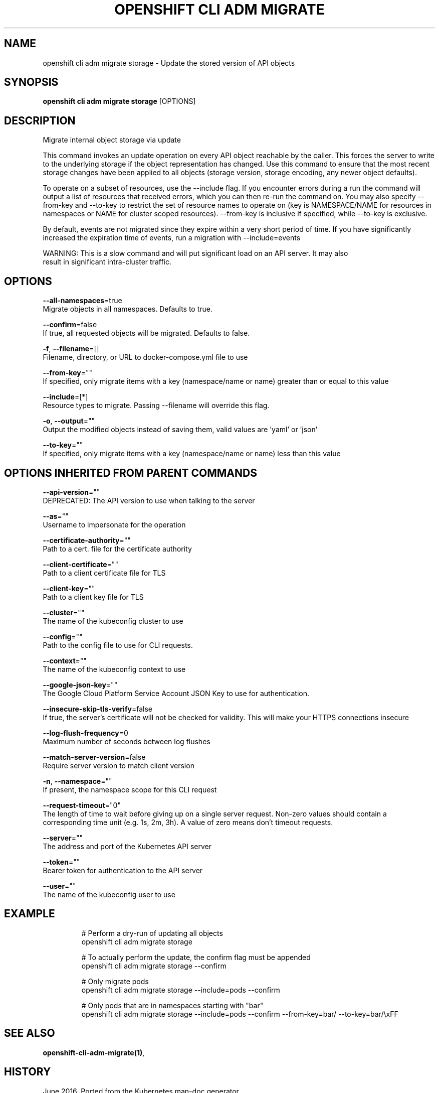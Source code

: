.TH "OPENSHIFT CLI ADM MIGRATE" "1" " Openshift CLI User Manuals" "Openshift" "June 2016"  ""


.SH NAME
.PP
openshift cli adm migrate storage \- Update the stored version of API objects


.SH SYNOPSIS
.PP
\fBopenshift cli adm migrate storage\fP [OPTIONS]


.SH DESCRIPTION
.PP
Migrate internal object storage via update

.PP
This command invokes an update operation on every API object reachable by the caller. This forces
the server to write to the underlying storage if the object representation has changed. Use this
command to ensure that the most recent storage changes have been applied to all objects (storage
version, storage encoding, any newer object defaults).

.PP
To operate on a subset of resources, use the \-\-include flag. If you encounter errors during a run
the command will output a list of resources that received errors, which you can then re\-run the
command on. You may also specify \-\-from\-key and \-\-to\-key to restrict the set of resource names
to operate on (key is NAMESPACE/NAME for resources in namespaces or NAME for cluster scoped
resources). \-\-from\-key is inclusive if specified, while \-\-to\-key is exclusive.

.PP
By default, events are not migrated since they expire within a very short period of time. If you
have significantly increased the expiration time of events, run a migration with \-\-include=events

.PP
WARNING: This is a slow command and will put significant load on an API server. It may also
  result in significant intra\-cluster traffic.


.SH OPTIONS
.PP
\fB\-\-all\-namespaces\fP=true
    Migrate objects in all namespaces. Defaults to true.

.PP
\fB\-\-confirm\fP=false
    If true, all requested objects will be migrated. Defaults to false.

.PP
\fB\-f\fP, \fB\-\-filename\fP=[]
    Filename, directory, or URL to docker\-compose.yml file to use

.PP
\fB\-\-from\-key\fP=""
    If specified, only migrate items with a key (namespace/name or name) greater than or equal to this value

.PP
\fB\-\-include\fP=[*]
    Resource types to migrate. Passing \-\-filename will override this flag.

.PP
\fB\-o\fP, \fB\-\-output\fP=""
    Output the modified objects instead of saving them, valid values are 'yaml' or 'json'

.PP
\fB\-\-to\-key\fP=""
    If specified, only migrate items with a key (namespace/name or name) less than this value


.SH OPTIONS INHERITED FROM PARENT COMMANDS
.PP
\fB\-\-api\-version\fP=""
    DEPRECATED: The API version to use when talking to the server

.PP
\fB\-\-as\fP=""
    Username to impersonate for the operation

.PP
\fB\-\-certificate\-authority\fP=""
    Path to a cert. file for the certificate authority

.PP
\fB\-\-client\-certificate\fP=""
    Path to a client certificate file for TLS

.PP
\fB\-\-client\-key\fP=""
    Path to a client key file for TLS

.PP
\fB\-\-cluster\fP=""
    The name of the kubeconfig cluster to use

.PP
\fB\-\-config\fP=""
    Path to the config file to use for CLI requests.

.PP
\fB\-\-context\fP=""
    The name of the kubeconfig context to use

.PP
\fB\-\-google\-json\-key\fP=""
    The Google Cloud Platform Service Account JSON Key to use for authentication.

.PP
\fB\-\-insecure\-skip\-tls\-verify\fP=false
    If true, the server's certificate will not be checked for validity. This will make your HTTPS connections insecure

.PP
\fB\-\-log\-flush\-frequency\fP=0
    Maximum number of seconds between log flushes

.PP
\fB\-\-match\-server\-version\fP=false
    Require server version to match client version

.PP
\fB\-n\fP, \fB\-\-namespace\fP=""
    If present, the namespace scope for this CLI request

.PP
\fB\-\-request\-timeout\fP="0"
    The length of time to wait before giving up on a single server request. Non\-zero values should contain a corresponding time unit (e.g. 1s, 2m, 3h). A value of zero means don't timeout requests.

.PP
\fB\-\-server\fP=""
    The address and port of the Kubernetes API server

.PP
\fB\-\-token\fP=""
    Bearer token for authentication to the API server

.PP
\fB\-\-user\fP=""
    The name of the kubeconfig user to use


.SH EXAMPLE
.PP
.RS

.nf
  # Perform a dry\-run of updating all objects
  openshift cli adm migrate storage

  # To actually perform the update, the confirm flag must be appended
  openshift cli adm migrate storage \-\-confirm

  # Only migrate pods
  openshift cli adm migrate storage \-\-include=pods \-\-confirm

  # Only pods that are in namespaces starting with "bar"
  openshift cli adm migrate storage \-\-include=pods \-\-confirm \-\-from\-key=bar/ \-\-to\-key=bar/\\xFF


.fi
.RE


.SH SEE ALSO
.PP
\fBopenshift\-cli\-adm\-migrate(1)\fP,


.SH HISTORY
.PP
June 2016, Ported from the Kubernetes man\-doc generator
